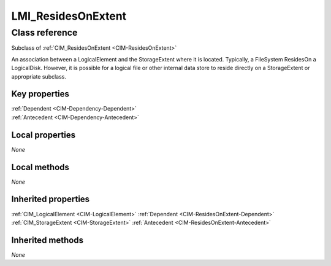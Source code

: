 .. _LMI-ResidesOnExtent:

LMI_ResidesOnExtent
-------------------

Class reference
===============
Subclass of :ref:`CIM_ResidesOnExtent <CIM-ResidesOnExtent>`

An association between a LogicalElement and the StorageExtent where it is located. Typically, a FileSystem ResidesOn a LogicalDisk. However, it is possible for a logical file or other internal data store to reside directly on a StorageExtent or appropriate subclass.


Key properties
^^^^^^^^^^^^^^

| :ref:`Dependent <CIM-Dependency-Dependent>`
| :ref:`Antecedent <CIM-Dependency-Antecedent>`

Local properties
^^^^^^^^^^^^^^^^

*None*

Local methods
^^^^^^^^^^^^^

*None*

Inherited properties
^^^^^^^^^^^^^^^^^^^^

| :ref:`CIM_LogicalElement <CIM-LogicalElement>` :ref:`Dependent <CIM-ResidesOnExtent-Dependent>`
| :ref:`CIM_StorageExtent <CIM-StorageExtent>` :ref:`Antecedent <CIM-ResidesOnExtent-Antecedent>`

Inherited methods
^^^^^^^^^^^^^^^^^

*None*

